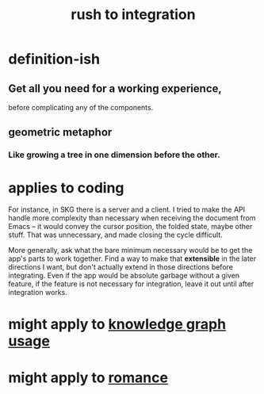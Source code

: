 :PROPERTIES:
:ID:       d53f4de6-8b81-4168-a6ce-a1cf8b015fbf
:END:
#+title: rush to integration
* definition-ish
** Get all you need for a working experience,
   before complicating any of the components.
** geometric metaphor
*** Like growing a tree in one dimension before the other.
* applies to coding
For instance, in SKG there is a server and a client. I tried to make the API handle more complexity than necessary when receiving the document from Emacs -- it would convey the cursor position, the folded state, maybe other stuff. That was unnecessary, and made closing the cycle difficult.

More generally, ask what the bare minimum necessary would be to get the app's parts to work together. Find a way to make that *extensible* in the later directions I want, but don't actually extend in those directions before integrating. Even if the app would be absolute garbage without a given feature, if the feature is not necessary for integration, leave it out until after integration works.
* might apply to [[https://github.com/JeffreyBenjaminBrown/public_notes_with_github-navigable_links/blob/master/how_to_use_a_knowledge_graph.org][knowledge graph usage]]
* might apply to [[https://github.com/JeffreyBenjaminBrown/public_notes_with_github-navigable_links/blob/master/romance.org][romance]]
